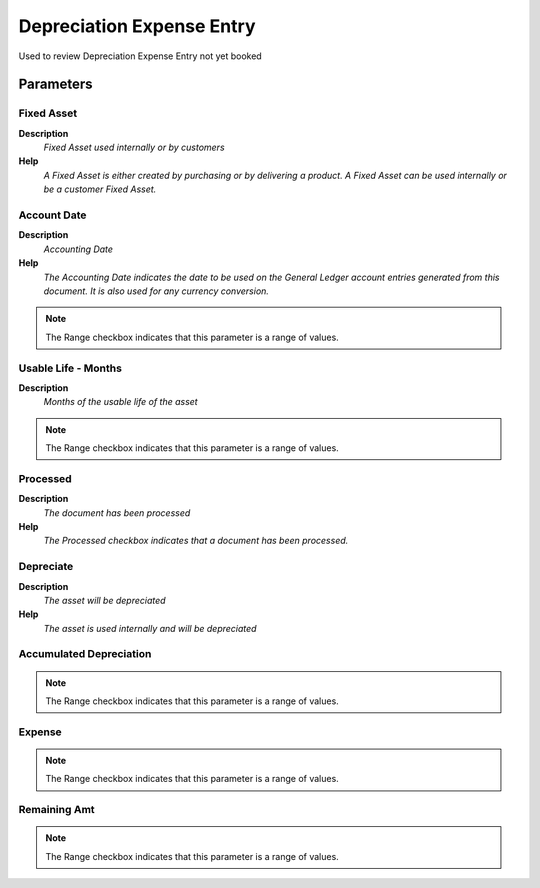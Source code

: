 
.. _functional-guide/process/rv_asset_depreciation_exp_entry:

==========================
Depreciation Expense Entry
==========================

Used to review Depreciation Expense Entry not yet booked

Parameters
==========

Fixed Asset
-----------
\ **Description**\ 
 \ *Fixed Asset used internally or by customers*\ 
\ **Help**\ 
 \ *A Fixed Asset is either created by purchasing or by delivering a product.  A Fixed Asset can be used internally or be a customer Fixed Asset.*\ 

Account Date
------------
\ **Description**\ 
 \ *Accounting Date*\ 
\ **Help**\ 
 \ *The Accounting Date indicates the date to be used on the General Ledger account entries generated from this document. It is also used for any currency conversion.*\ 

.. note::
    The Range checkbox indicates that this parameter is a range of values.

Usable Life - Months
--------------------
\ **Description**\ 
 \ *Months of the usable life of the asset*\ 

.. note::
    The Range checkbox indicates that this parameter is a range of values.

Processed
---------
\ **Description**\ 
 \ *The document has been processed*\ 
\ **Help**\ 
 \ *The Processed checkbox indicates that a document has been processed.*\ 

Depreciate
----------
\ **Description**\ 
 \ *The asset will be depreciated*\ 
\ **Help**\ 
 \ *The asset is used internally and will be depreciated*\ 

Accumulated Depreciation
------------------------

.. note::
    The Range checkbox indicates that this parameter is a range of values.

Expense
-------

.. note::
    The Range checkbox indicates that this parameter is a range of values.

Remaining Amt
-------------

.. note::
    The Range checkbox indicates that this parameter is a range of values.
